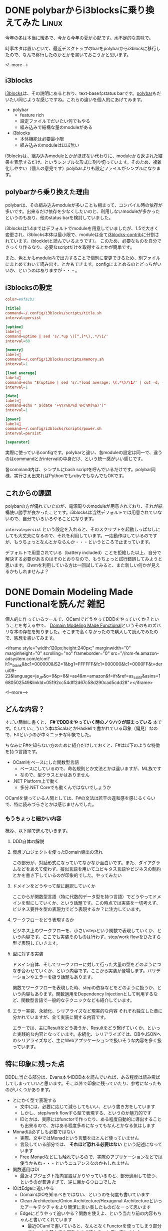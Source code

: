#+STARTUP: content logdone inlneimages

#+HUGO_BASE_DIR: ../../../
#+HUGO_AUTO_SET_LASTMOD: t
#+HUGO_SECTION: post/2020/02
#+AUTHOR: derui

* DONE polybarからi3blocksに乗り換えてみた                            :Linux:
CLOSED: [2020-02-21 金 16:01]
:PROPERTIES:
:EXPORT_FILE_NAME: polybar_to_i3blocks
:END:

今年の冬は本当に暖冬で、今から今年の夏が心配です。水不足的な意味で。

時事ネタは置いといて、最近デスクトップのbarをpolybarからi3blockに移行したので、なんで移行したのかとかを書いておこうかと思います。

<!--more-->

** i3blocks
[[https://github.com/vivien/i3blocks][i3blocks]]は、その説明にあるとおり、text-baseなstatus barです。[[https://github.com/polybar/polybar][polybar]]もだいたい同じような感じですね。これらの違いを個人的にあげてみます。

- polybar
  - feature rich
  - 設定ファイルでだいたい何でもやる
  - 組み込みで結構な量のmoduleがある
- i3blocks
  - 本体機能は必要最小限
  - 組み込みのmoduleはほぼ無い


i3blocksは、組み込みmoduleとかがほぼない代わりに、moduleから返された結果を表示するだけ、というシンプルな形式に割り切っています。そのため、複雑化しやすい（個人の意見です）polybarよりも設定ファイルがシンプルになります。


** polybarから乗り換えた理由
polybarは、その組み込みmoduleが多いことも相まって、コンパイル時の依存が多いです。出来るだけ依存を少なくしたいのと、利用しないmoduleが多かったというのもあり、他のstatus barを検討していました。

i3blocksは1.4まではデフォルトでmoduleを用意していましたが、1.5で大きく変更され、i3blocks本体は最小限で、moduleは全て[[https://github.com/vivien/i3blocks-contrib][i3blocks-contrib]]に分割されています。(blockletと読んでいるようです）。
このため、必要なものを自分でさっくり作るなり、必要なscriptだけを取得するとかが簡単です。

また、色とかもmodule内で出力することで個別に変更できるため、別ファイルにまとめておいて読み出す、とかもできます。configにまとめるのとどっちがいいか、というのはありますが・・・。

** i3blocksの設定

#+begin_src conf
  color=#8fa1b3

  [title]
  command=~/.config/i3blocks/scripts/title.sh
  interval=persist

  [uptime]
  label=
  command=uptime | sed 's/.*up \([^,]*\),.*/\1/'
  interval=60

  [memory]
  label=
  command=~/.config/i3blocks/scripts/memory.sh
  interval=1

  [load average]
  label=
  command=echo "$(uptime | sed 's/.*load average: \(.*\)/\1/' | cut -d, -f1)/$(grep 'processor' /proc/cpuinfo | wc -l)"
  interval=1

  [date]
  label=
  command=echo " $(date '+%Y/%m/%d %H:%M(%a)')"
  interval=1

  [power]
  label=
  command=~/.config/i3blocks/scripts/power.sh
  interval=persist

  [separator]
#+end_src

実際に使っているconfigです。polybarと違い、各moduleの設定は同一で、違うのはcommandとかintervalの中身だけ、という統一感がいい感じです。

各command内は、シンプルにbash scriptを呼んでいるだけです。polybar同様、実行さえ出来ればPythonでもrubyでもなんでもOKです。

** これからの課題
polybarの方が優れていたのが、電源周りのmoduleが用意されており、それが結構使い勝手が良かったことです。i3blocksは当然デフォルトでは用意されていないので、自分でいろいろやることになります。

~interval=persist~ という設定を入れると、そのスクリプトを起動しっぱなしにしても大丈夫になるので、それを利用しています。一応動作はしているのですが、もうちょっとなんとかならんか・・・というところで止まっています。

デフォルトで用意されている（battery included）ことを拒絶した以上、自分で解決する必要があるのはそのとおりなので、もうちょっと試行錯誤してみようと思います。i3wmを利用している方は一回試してみると、また新しい何かが見えるかもしれませんよ？

* DONE Domain Modeling Made Functionalを読んだ                         :雑記:
CLOSED: [2020-02-07 金 19:45]
:PROPERTIES:
:EXPORT_FILE_NAME: domain_modeling_made_functional
:END:

個人的に作っているツールで、OCamlでどうやってDDDをやっていくか？ということを考える中で、 [[https://pragprog.com/book/swdddf/domain-modeling-made-functional][Domain Modeling Made Functional]]というそのものズバリな本の存在を知りました。そこまで高くなかったので購入して読んでみたので、感想を書いてみます。

<iframe style="width:120px;height:240px;" marginwidth="0" marginheight="0" scrolling="no" frameborder="0" src="//rcm-fe.amazon-adsystem.com/e/cm?lt1=_blank&bc1=000000&IS2=1&bg1=FFFFFF&fc1=000000&lc1=0000FF&t=derui09-22&language=ja_JP&o=9&p=8&l=as4&m=amazon&f=ifr&ref=as_ss_li_til&asins=1680502549&linkId=05192cc54dff2d67c58d290cad5cdd28"></iframe>

<!--more-->

** どんな内容？
すごい簡単に書くと、 *F#でDDDをやっていく時のノウハウが詰まっている* 本です。たいていこういう本はScalaとかHaskellで書かれている印象（偏見）なので、F#というのが中々ニッチな印象でした。

ちなみにF#を知らない方のために紹介だけしておくと、F#は以下のような特徴を持つ言語です。

- OCamlをベースにした関数型言語
  - ベースにしているので、命名規則とか文法とかは違いますが、ML族です
  - なので、型クラスとかはありません
- .NET Platform上で動く
  - 多分.NET Coreでも動くんではないでしょうか


OCamlを使っている人間としては、F#の文法は若干の違和感を感じるくらいで、特に読みづらさとかは感じませんでした。

*** もうちょっと細かい内容
概ね、以下順で進んでいきます。

1. DDD自体の解説
2. 仮想プロジェクトを使ったDomain導出の流れ

   この部分が、対話形式になっていてなかなか面白いです。また、ダイアグラムなどをあえて使わず、擬似言語を用いてユビキタス言語やビジネスの制約とかを書き下しているのが印象的でした。やってみたい
3. ドメインをどうやって型に翻訳していくか

   ここからが関数型言語（特に代数的データ型を持つ言語）でどうやってドメインを型にしていくか、という話題です。この時点では実装を一切考えず、ビジネス要件を型の表現力でどう表現するか？に注力しています。
4. ワークフローをどう表現するか

   ビジネス上のワークフローを、小さいstepという関数で表現していくか、という内容です。ここでも実装そのものは行わず、step/work flowをひたすら型で表現していきます。

5. 型に対する実装

   ドメイン自体、そしてワークフローに対して行った大量の型をどのようにつなぎ合わせていくか、という内容です。ここから実装が登場します。バリデーションやエラーを扱う話題もあります。

   関数でワークフローを表現した時、stepの依存などをどのように扱うか、という内容もあります。関数適用をDependency Injectionとして利用するなど、関数型言語で一般的なテクニックなども紹介しています。

6. エラー実装、永続化、シリアライズなど現実的な内容
   それぞれ独立した章に分かれていますが、全て実装に関する内容です。

   エラーでは、主にResultをどう扱うか、Resultをどう繋げていくか、といった実践的な内容となっています。永続化、シリアライズでは、DBやJSONへのシリアライズなど、主にWebアプリケーションで扱いそうな内容を多く扱っています。



** 特に印象に残った点
DDDに当たる部分は、Evans本やIDDD本を読んでいれば、ある程度は読み飛ばしてしまっていいと思います。そこ以外で印象に残っていたり、参考になったものがいくつかあります。

- とにかく型で表現する
  - 文中には、必要に応じて減らしてもいい、という書き方をしています
  - しかし、step/work flowすら型で表現する、というのか魅力的です
  - IDとかは、実際にはfunctorで作ったり、ある程度自動的に導出することも出来るので、方はある程度多めになってもなんとかなる気はします
- Monadは必ずしも必要ではない
  - 実際、文中ではMonadという言葉をほとんど使っていません
  - 言及している部分では、 *それほど恐れる必要はない* という記述になっています
  - Free Monadなどにも触れているので、実際のアプリケーションなどでは使うかもね・・・というニュアンスなのかもしれません
- 関数適用はDI
  - 最近オブジェクト指向言語ばかりやっているのと、部分適用して使う、というのが普通すぎて、逆に目からウロコでした
- IOはEdgeに追いやる
  - DomainはIOを知るべきではない、というのを何度も書いています
  - Clean Architecture/Onion Architecture/Hexagonal Architectureといったアーキテクチャをより簡潔に言い表したものだなーって思います
  - Edgeにどうやって追いやる？関数を使えよ、という当たり前の内容もちゃんと書いてくれています
    - 最近OCamlで書いていると、なんとなくFunctorを使ってしまう部分でも、より基本的な関数をまず使おう、と思い直しました
- DTOをきっちり使う重要さ
  - Domainを直接JSONなどに変換してはならない理由をちゃんと説明している点が非常に良かったです
  - 個人的にもDomainをそのままAPIなどに露出しないようにしていますが、次からは何故そうするのか？と説得できそうな気がします
    - 現実だと工数がかかりすぎる、とか言われそうですが・・・
- 型パズルの解き方
  - 大量の型が出てきた時に、どのように関数を繋げていくか、という方法論が書かれています

** 関数型言語でもDDDをやりたい人にはオススメです
DDDをJavaとかC#、他の言語ではやっているけど、関数型言語ではどうやるんだろう、Monadとかよくわからない概念のオンパレードになるんじゃないか、とか思っている人にオススメです。

私はこれを読んでから自分のアプリケーションを見直してみたら、ドメインルールが普通に流出していたり、型で表現しきれていない部分を大量に見つけました・・・。大分絶望感に襲われましたが、いい経験と思って書き直してます。

いかにして、シンプルな型で表現していき、ビジネスの制約やルールを生きたドキュメントにするか、という点に力点を置いているので、そのポイントを押さえるだけでもかなりの価値があるのではないかと思います。

* DONE hygen.ioでboilerplateを自動生成すると捗る話               :JavaScript:
CLOSED: [2020-02-29 土 16:54]
:PROPERTIES:
:EXPORT_FILE_NAME: hygen_io_to_reduce_boilerplate
:END:

閏年の閏日ということなので（？）、記事を書いておきます。特別な日にでも書いておかないとアウトプットがないので・・・。

今回は、最近使い始めて結構いい感じになってきた、hygen.ioについてです。

<!--more-->

** hygen.ioとは
[[http://www.hygen.io/][hygen.io]]は、公式で以下のように紹介されています。

#+begin_quote
The scalable code generator that saves you time.
#+end_quote

簡単に書くと、MavenとかGradleとかで初期構成を自動生成したり、create-react-appとかで生成したりといった、code generatorの一つです。

特徴としては *速度* と *シンプルである* ことで、複雑なDSLを覚える必要は特になく、簡単に使い始められます。
また、後述する ~inject~ という機能のおかげで、自動生成しつつ、その情報を別ファイルに埋め込む、みたいなことが割と簡単です。

*** どんなprojectで使われてる？
[[https://github.com/jondot/hygen][ここ]]を見ると大体わかりそうです。JavaScript界隈での有名企業が入っていたりと、それなりに広く使われているようです。

なお、gulpとかnpm scriptとかMakefileでも出来るんちゃう？という気もしますし、実際出来ると思いますが、code generatorとして特化した機能を提供しているhygenを利用する方が、設定のごった煮になる可能性が低いかな・・・という気がします。

** boilerplateを自動生成してみる
今個人で作業しているリポジトリでは、Reduxをmoduleという形で利用するとともに、多数のcommandというmoduleを生成する必要があります。ほとんどinterfaceだけは決まっているので、新しいcommandやmoduleを追加する度、同じようなファイルを生成したり、構造に気を使ったり・・・という作業が必要になります。

流石にこれはめんどくさい・・・となってきたので、hygenを利用していろいろ自動生成してみました。

hygen自体の使い方は[[http://www.hygen.io/quick-start][公式サイト]]を見てもらったほうが良いと思いますので、リンクだけ貼っておきます。今回作ったgeneratorの構造はこんな感じです。

#+begin_quote
  実際に使っているのはもうちょっと色々追加されています。
#+end_quote

#+begin_src fundamental
  --+ _template
    |-+ module
      |-- help
      |-+ init
      | |-- actions-test.ejs.t
      | |-- actions.ejs.t
      | |-- index.ejs.t
      | |-- inject_reducer.ejs.t
      | |-- inject_import-module.ejs.t
      | |-- inject_action-type.ejs.t
      | |-- reducer-test.ejs.t
      | |-- reducer.ejs.t
      | |-- types.ejs.t
      |-- new-action
#+end_src

これを使うと、こんな感じで新しいmoduleを追加したり、追加したmoduleに対して新しいactionを追加したり出来ます。

#+begin_src text
  # moduleの追加
  $ npx hygen module init foo-bar
  # actionの追加（promptでaction名を入力）
  ✔ What's name of action? · get-foo

  Loaded templates: _templates
        inject: src/ts/modules/foo-bar/actions.ts
        inject: src/ts/modules/foo-bar/actions.ts
        inject: src/ts/modules/foo-bar/types.ts
#+end_src

ちょっと長いですが、 ~init~ generatorについて一つ一つ見てみましょう。 ~new-action~ generatorは、 ~init~ で生成されたファイルにinjectしているだけです。

また、実際には ~modules/index.ts~ というファイルがあり、ここで ~combineReducers~ とか全Actionをunionしたtypeを作ったりしています。

*** 今回のReduxの構成について
今回、reduxの構成は [[https://github.com/erikras/ducks-modular-redux]] に書かれている *Ducks* というパターンを若干改造したもの

~modules/<module name>/~ というディレクトリの下に、action/reducerが全て置かれており、外部のmoduleに依存しないようにしています。
実際に依存しないように出来るかどうかはともかく、現時点では割といい感触です。

*** actionsの生成
action creatorとaction type、action creatorのtest caseの生成です。

#+begin_src typescript
  // actions-test.ejs.t
  ---
  to: src/ts/modules/<%= name %>/actions.test.ts
  ---
  import {actions} from "./actions";

  describe("Modules", () => {
    describe("<%= h.changeCase.title(name) %>", () => {
      describe("Actions", () => {
      });
    });
  });
#+end_src

#+begin_src typescript
  // actions.ejs.t
  ---
  to: src/ts/modules/<%= name %>/actions.ts
  ---
  import {ActionsType} from "../type";
  import {ActionTypes} from "./types";

  // implememt action. Use command `hygen module add:action [name of action]` to add template into this place.
  //#ACTION INSERTION INDICATOR

  // Do not delete this comment below.
  // prettier-ignore
  export const actions = {
  };

  // exporting all actions
  export type Actions = ActionsType<typeof ActionTypes, typeof actions>;
#+end_src

#+begin_src typescript
  // types.ejs.t
  ---
  to: src/ts/modules/<%= name %>/types.ts
  ---
  // prettier-ignore
  export const ActionTypes = {
  } as const;
#+end_src

~types.ejs.t~ では、 ~actions.ejs.t~ でactionの型を生成するためと、reducerでswitchするための定数を提供するものになっています。

~actions.ejs.t~ において、何箇所か ~// prettier-ignore~ を付けているのは、prettierでの成形時にコードが崩れてしまうことを防止するために入れています。

*** module全体のindex生成
これは基本的に最初に生成されたら変更されないので、特に変わったことはしていません。

#+begin_src typescript
  // index.ejs.t
  ---
  to: src/ts/modules/<%= name %>/index.ts
  ---
  import { Actions as Actions$ } from "./actions";
  import { State as State$ } from "./reducer";

  export type Actions = Actions$;
  export type State = State$;

  export { ActionTypes } from "./types";
  export { actions } from "./actions";
  export { reducer, emptyState } from "./reducer";
#+end_src

*** 生成時の各ファイルへのinject

#+begin_src typescript
  // inject_action-type.ejs.t
  ---
  to: src/ts/modules/index.ts
  inject: true
  skip_if: import.+<%= name %>
  after: export type Actions =
  ---
    | <%= h.changeCase.pascal(name) %>.Actions
#+end_src

#+begin_src typescript
  // inject_import-module.ejs.t
  ---
  to: src/ts/modules/index.ts
  inject: true
  skip_if: import.+<%= name %>
  after: \/\/#IMPORT INDICATOR
  ---
  <%_ const pascalName = h.changeCase.pascal(name) _%>
  import * as <%= pascalName %> from "./<%= name %>";
#+end_src

#+begin_src typescript
  // inject_reducer.ejs.t
  ---
  to: src/ts/modules/index.ts
  inject: true
  skip_if: <%= h.changeCase.pascal(name) %>.reducer,
  after: export const reducer =
  ---
    <%= h.changeCase.camel(name) %>: <%= h.changeCase.pascal(name) %>.reducer,
#+end_src

この3ファイルは、既存のファイルへの ~inject~ を行うためのtemplateとなっています。 ~inject~ は、 ~after~ や ~before~ といったattributeで指定された正規表現に一致した場合かつ、 ~skip_if~ に指定された正規表現にマッチするものが存在しない場合に、templateの内容をinjectします。

正規表現によって差し込む位置を決定するのと、原則として行単位のinjectであるため、prettierなどで編集する度に自動でformattingするような設定になっていると、いざinjectするときに *ギャー!!* ってなりかねません（なった）。

なので、自動生成以外でいじらないような場所には、 ~prettier-ignore~ などを利用してフォーマットされないようにしておくことをオススメします。

*** reducerの生成

#+begin_src typescript
  // reducer-test.ejs.t
  ---
  to: src/ts/modules/<%= name %>/reducer.test.ts
  ---
  import {reducer} from "./reducer";

  describe("Modules", () => {
    describe("<%= h.changeCase.title(name) %>", () => {
      describe("Reducer", () => {
      });
    });
  });
#+end_src

#+begin_src typescript
  // reducer.ejs.t
  ---
  to: src/ts/modules/<%= name %>/reducer.ts
  ---
  import {ActionTypes} from "./types";
  import {Actions} from "./actions";

  // state of type. Please redefine to what you want.
  export type State = {};

  export const emptyState: State = {};

  export const reducer = function reducer(state: State = emptyState, action:Actions): State {
    switch (action.type) {
      default: return state;
    }
  };
#+end_src

reducerの生成では、あえてaction typeのcase文を追加するようなことをしていません。実際には可能だと思いますが、reducerはロジックを書く場所なので、自由度を上げるため、あえて自動生成に乗せていません。

** 手を抜きつつ品質を上げるためにgeneratorを使おう
大体このような構成にするため、4時間くらい試行錯誤しました・・・。ただ、こういう自動生成する系は、何度も反復して利用することで結果的にコストを低減し、品質を向上させていくものです。

まだいくつかしか作っていませんが、boilerplateを書く必要がないというのは、かなり効率が良くなります。今回はTypeScript向けだったのでhygenを利用しましたが、他の言語でも似たようなものはあると思います。

*あー、なんか同じような構造をいっぱい書かないとならんなぁ* って思ったら、一度自動生成を検討してみてはいかがでしょうか。


* comment Local Variables                                           :ARCHIVE:
# Local Variables:
# eval: (org-hugo-auto-export-mode)
# End:
